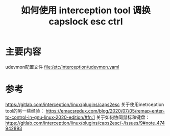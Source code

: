 #+title: 如何使用 interception tool 调换capslock esc ctrl
#+roam_tags: linux
#+roam_alias: 

* 主要内容
udevmon配置文件
[[file:/etc/interception/udevmon.yaml]]
* 参考
https://gitlab.com/interception/linux/plugins/caps2esc
关于使用inetrception tool的另一些经验：
https://emacsredux.com/blog/2020/07/05/remap-enter-to-control-in-gnu-linux-2020-edition/#fn:1
关于如何协同鼠标和键盘：
https://gitlab.com/interception/linux/plugins/caps2esc/-/issues/9#note_474942893
